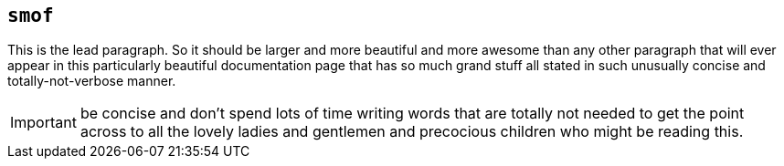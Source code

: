 == `smof`

[.lead]
This is the lead paragraph. So it should be larger and more beautiful and more
awesome than any other paragraph that will ever appear in this particularly
beautiful documentation page that has so much grand stuff all stated in such
unusually concise and totally-not-verbose manner. 

IMPORTANT: be concise and don't spend lots of time writing words that are
totally not needed to get the point across to all the lovely ladies and
gentlemen and precocious children who might be reading this.
